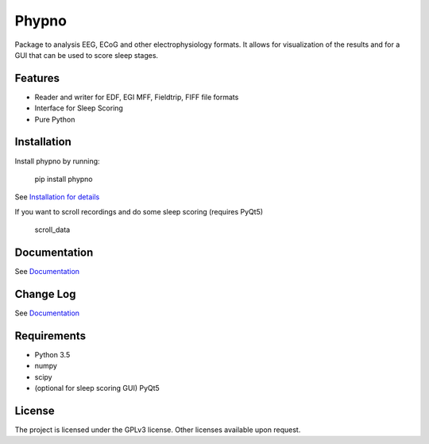 Phypno
======
Package to analysis EEG, ECoG and other electrophysiology formats.
It allows for visualization of the results and for a GUI that can be used to score sleep stages.

Features
--------
- Reader and writer for EDF, EGI MFF, Fieldtrip, FIFF file formats
- Interface for Sleep Scoring
- Pure Python

Installation
------------
Install phypno by running:

    pip install phypno

See `Installation for details <http://www.gpiantoni.com/phypno/installation.html>`_

If you want to scroll recordings and do some sleep scoring (requires PyQt5)

    scroll_data

Documentation
-------------
See `Documentation  <http://www.gpiantoni.com/phypno>`_

Change Log
----------
See `Documentation  <http://www.gpiantoni.com/phypno/changelog.html>`_

Requirements
------------
- Python 3.5
- numpy
- scipy
- (optional for sleep scoring GUI) PyQt5

License
-------
The project is licensed under the GPLv3 license.
Other licenses available upon request.
